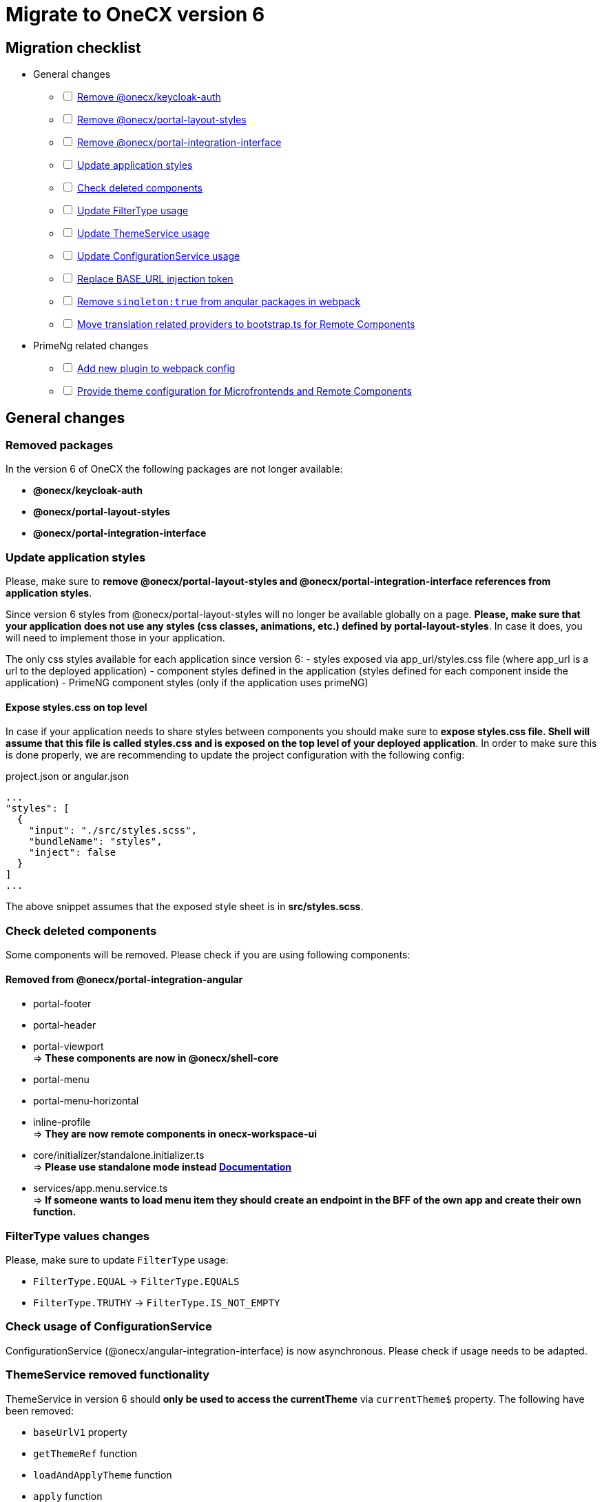 = Migrate to OneCX version 6

:idprefix:
:idseparator: -

:theming_url: xref:angular:cookbook/theming.adoc

[#migration-checklist]
== Migration checklist
* General changes
[%interactive]
** [ ] <<removed-packages, Remove @onecx/keycloak-auth>>
** [ ] <<removed-packages, Remove @onecx/portal-layout-styles>>
** [ ] <<removed-packages, Remove @onecx/portal-integration-interface>>
** [ ] <<styles-update, Update application styles>>
** [ ] <<deleted-components, Check deleted components>>
** [ ] <<filter-type, Update FilterType usage>>
** [ ] <<theme-service, Update ThemeService usage>>
** [ ] <<configuration-service, Update ConfigurationService usage>>
** [ ] <<base-url, Replace BASE_URL injection token>>
** [ ] <<angular-in-webpack, Remove `singleton:true` from angular packages in webpack>>
** [ ] <<translation-bootstrap, Move translation related providers to bootstrap.ts for Remote Components>>
* PrimeNg related changes
[%interactive]
** [ ] <<new-plugin, Add new plugin to webpack config>>
** [ ] <<theme-config, Provide theme configuration for Microfrontends and Remote Components>>

[#general-changes]
== General changes

[#removed-packages]
=== Removed packages
In the version 6 of OneCX the following packages are not longer available:

* *@onecx/keycloak-auth*
* *@onecx/portal-layout-styles*
* *@onecx/portal-integration-interface*

[#styles-update]
=== Update application styles
Please, make sure to *remove @onecx/portal-layout-styles and @onecx/portal-integration-interface references from application styles*.

Since version 6 styles from @onecx/portal-layout-styles will no longer be available globally on a page. *Please, make sure that your application does not use any styles (css classes, animations, etc.) defined by portal-layout-styles*. In case it does, you will need to implement those in your application.

The only css styles available for each application since version 6:
- styles exposed via app_url/styles.css file (where app_url is a url to the deployed application)
- component styles defined in the application (styles defined for each component inside the application)
- PrimeNG component styles (only if the application uses primeNG)

==== Expose styles.css on top level
In case if  your application needs to share styles between components you should make sure to *expose styles.css file. Shell will assume that this file is called styles.css and is exposed on the top level of your deployed application*. In order to make sure this is done properly, we are recommending to update the project configuration with the following config:

.project.json or angular.json
```
...
"styles": [
  {
    "input": "./src/styles.scss",
    "bundleName": "styles",
    "inject": false
  }
]
...
```

The above snippet assumes that the exposed style sheet is in *src/styles.scss*.

[#deleted-components]
=== Check deleted components
Some components will be removed. Please check if you are using following components:


[#removed-from-integration-angular]
==== Removed from @onecx/portal-integration-angular

* portal-footer 
* portal-header
* portal-viewport + 
=> *These components are now in @onecx/shell-core* 

* portal-menu
* portal-menu-horizontal 
* inline-profile +
=> *They are now remote components in onecx-workspace-ui*

* core/initializer/standalone.initializer.ts + 
=>  *Please use standalone mode instead xref:angular:pages:migrations:enable-standalone/index.adoc[Documentation]*

* services/app.menu.service.ts +
=> *If someone wants to load menu item they should create an endpoint in the BFF of the own app and create their own function.*

[#filter-type]
=== FilterType values changes
Please, make sure to update `FilterType` usage:

* `FilterType.EQUAL` &#8594; `FilterType.EQUALS`
* `FilterType.TRUTHY` &#8594; `FilterType.IS_NOT_EMPTY`

[#configuration-service]
=== Check usage of ConfigurationService 
ConfigurationService (@onecx/angular-integration-interface) is now asynchronous. Please check if usage needs to be adapted.

[#theme-service]
=== ThemeService removed functionality
ThemeService in version 6 should *only be used to access the currentTheme* via `currentTheme$` property. The following have been removed:

* `baseUrlV1` property
* `getThemeRef` function
* `loadAndApplyTheme` function 
* `apply` function 

Please, make sure that those methods are no longer used.

[#base-url]
=== BASE_URL injection token
`BASE_URL` injection token should no longer be used, instead please use `REMOTE_COMPONENT_CONFIG`

[#angular-in-webpack]
=== Adjust angular packages in webpack
Make sure that all angular packages *do not have `singleton: true` set in webpack.config.js*. 

[#translation-bootstrap]
=== Move translation providers to bootstrap.ts for Remote Components
For each Remote Component translation related providers are required to be defined in the bootstrap.ts instead of the component.ts file.

.remote-component.bootstrap.ts
```
import { bootstrapRemoteComponent } from '@onecx/angular-webcomponents'
import {
  REMOTE_COMPONENT_CONFIG,
  RemoteComponentConfig,
  provideTranslateServiceForRoot
} from '@onecx/angular-remote-components'
import { TranslateLoader } from '@ngx-translate/core'
import { ReplaySubject } from 'rxjs'
import { TRANSLATION_PATH, createTranslateLoader, remoteComponentTranslationPathFactory } from '@onecx/angular-utils'

bootstrapRemoteComponent(RemoteComponent, 'ocx-my-remote-component', environment.production, [
  ...
  { provide: REMOTE_COMPONENT_CONFIG, useValue: new ReplaySubject<RemoteComponentConfig>(1) },
  provideTranslateServiceForRoot({
    isolate: true,
    loader: {
      provide: TranslateLoader,
      useFactory: createTranslateLoader,
      deps: [HttpClient]
    }
  }),
  {
    provide: TRANSLATION_PATH,
    useFactory: (remoteComponentConfig: ReplaySubject<RemoteComponentConfig>) =>
      remoteComponentTranslationPathFactory('assets/i18n/')(remoteComponentConfig),
    multi: true,
    deps: [REMOTE_COMPONENT_CONFIG]
  }
])
```

[#primeng-related-changes]
== PrimeNG related changes

[#new-plugin]
=== Add required plugin to webpack config (will be changed to OneCX plugin)
Since version 6 it's required to add the following plugin to the webpack configuration of the application.

.Webpack plugin snippet
```
const { ModifySourcePlugin, ReplaceOperation } = require('modify-source-webpack-plugin')
...
const modifyPrimeNgPlugin = new ModifySourcePlugin({
  rules: [
    {
      test: (module) => {
        return module.resource && module.resource.includes('primeng')
      },
      operations: [
        new ReplaceOperation(
          'all',
          'document\\.createElement\\(([^)]+)\\)',
          'document.createElementFromPrimeNg({"this": this, "arguments": Array.from(arguments), element: $1})'
        ),
        new ReplaceOperation('all', 'Theme.setLoadedStyleName', '(function(_){})')
      ]
    }
  ]
})
module.exports = {
  ...webpackConfig,
  plugins: [...plugins, modifyPrimeNgPlugin]
}
```

[#theme-config]
=== Provide ThemeConfig
Since version 6 of OneCX it is required to add an additional provider to the Microfrontends and Remote Components.

.mfe.remote.module.ts
```
import { provideThemeConfig } from '@onecx/angular-utils'
...
@NgModule({
    providers: [
        provideThemeConfig()
    ]
}) export class MyMfe {}
```

.remote-component.bootstrap.ts
```
import { provideThemeConfig } from '@onecx/angular-utils'

bootstrapRemoteComponent(RemoteComponent, 'my-remote-component', environment.production, [
  provideThemeConfig()
])
```

[#theme-overrides]
==== Provide theme overrides
The new theming system introduced in version 6 of OneCX is based on PrimeNG's theming mechanism. However, in OneCX it is possible to style the content differently per Application. The mechanism that allows that is called theme overrides.

Each Mfe or Remote Component can specify their overrides that will guarantee that certain styles are applied differently than in other applications on the page. Here is an example of how to provide overrides.

```
provideThemeConfig({
  overrides: {
    semantic: {
      extend: {
        onecx: {
          secondaryColor: 'red'
        },
      },
      focusRing: {
        width: '2px',
        style: 'solid',
        color: '{primary.color}',
        offset: '0px',
        shadow: 'none',
      },
    }
  }
})
```

In this example:

* the *secondary color* theme variable is changed
* the *default focus highlight* is changed

More about what and how to override can be found in {theming_url}[theming documentation].

[#further-considerations]
== Further considerations
[#angular-19-further-changes]
=== Angular 19 changes
Make sure to adjust the Application to the Angular 19 requirements. Based on the implementation there could be changes required to be made to ensure compatibility.

[#primeng-19-further-changes]
=== PrimeNG 19 changes
If the migrated Application uses PrimeNG components, please make sure to adjust the implementation according to the PrimeNG 19 requirements and API changes.
